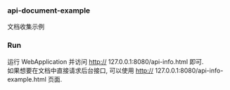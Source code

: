 
*** api-document-example

文档收集示例

*** Run

运行 WebApplication 并访问 http:// 127.0.0.1:8080/api-info.html 即可.\\
如果想要在文档中直接请求后台接口, 可以使用 http:// 127.0.0.1:8080/api-info-example.html 页面.
